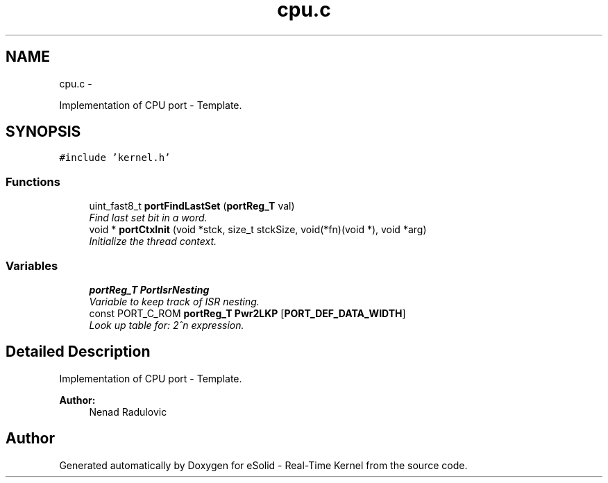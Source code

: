 .TH "cpu.c" 3 "Sat Nov 23 2013" "Version 1.0BetaR02" "eSolid - Real-Time Kernel" \" -*- nroff -*-
.ad l
.nh
.SH NAME
cpu.c \- 
.PP
Implementation of CPU port - Template\&.  

.SH SYNOPSIS
.br
.PP
\fC#include 'kernel\&.h'\fP
.br

.SS "Functions"

.in +1c
.ti -1c
.RI "uint_fast8_t \fBportFindLastSet\fP (\fBportReg_T\fP val)"
.br
.RI "\fIFind last set bit in a word\&. \fP"
.ti -1c
.RI "void * \fBportCtxInit\fP (void *stck, size_t stckSize, void(*fn)(void *), void *arg)"
.br
.RI "\fIInitialize the thread context\&. \fP"
.in -1c
.SS "Variables"

.in +1c
.ti -1c
.RI "\fBportReg_T\fP \fBPortIsrNesting\fP"
.br
.RI "\fIVariable to keep track of ISR nesting\&. \fP"
.ti -1c
.RI "const PORT_C_ROM \fBportReg_T\fP \fBPwr2LKP\fP [\fBPORT_DEF_DATA_WIDTH\fP]"
.br
.RI "\fILook up table for: 2^n expression\&. \fP"
.in -1c
.SH "Detailed Description"
.PP 
Implementation of CPU port - Template\&. 


.PP
\fBAuthor:\fP
.RS 4
Nenad Radulovic 
.RE
.PP

.SH "Author"
.PP 
Generated automatically by Doxygen for eSolid - Real-Time Kernel from the source code\&.
